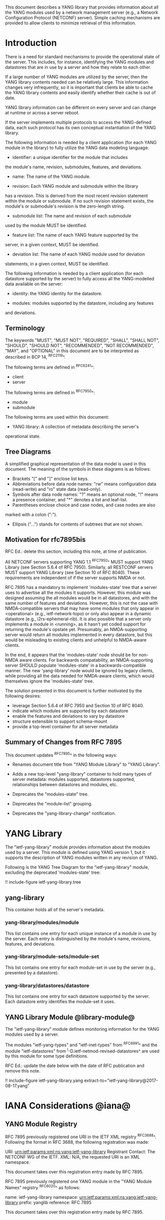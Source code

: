 # -*- org -*-

This document describes a YANG library that provides information
about all the YANG modules used by a network management server (e.g.,
a Network Configuration Protocol (NETCONF) server).  Simple caching
mechanisms are provided to allow clients to minimize retrieval of this
information.

* Introduction

There is a need for standard mechanisms to provide the operational
state of the server.  This includes, for instance, identifying the
YANG modules and datastores that are in use by a server and how
they relate to each other.

If a large number of YANG modules are utilized by the server,
then the YANG library contents needed can be relatively large.  This
information changes very infrequently, so it is important that clients
be able to cache the YANG library contents and easily identify whether
their cache is out of date.

YANG library information can be different on every server
and can change at runtime or across a server reboot.

If the server implements multiple protocols to access the
YANG-defined data, each such protocol has its own conceptual
instantiation of the YANG library.

The following information is needed by a client application
(for each YANG module in the library)
to fully utilize the YANG data modeling language:

- identifier: a unique identifier for the module that includes
the module's name, revision, submodules, features, and deviations.

- name: The name of the YANG module.

- revision: Each YANG module and submodule within the library
has a revision.  This is derived from the most
recent revision statement within the module or submodule.  If no such
revision statement exists, the module's or submodule's revision is the
zero-length string.

- submodule list: The name and revision of each submodule
used by the module MUST be identified.

- feature list: The name of each YANG feature supported by the
server, in a given context, MUST be identified.

- deviation list: The name of each YANG module used for deviation
statements, in a given context, MUST be identified.

The following information is needed by a client application
(for each datastore supported by the server) to fully access
all the YANG-modelled data available on the server:

- identity: the YANG identity for the datastore.

- modules: modules supported by the datastore, including any features
and deviations.


** Terminology

The keywords "MUST", "MUST NOT", "REQUIRED", "SHALL", "SHALL NOT",
"SHOULD", "SHOULD NOT", "RECOMMENDED", "NOT RECOMMENDED", "MAY", and
"OPTIONAL" in this document are to be interpreted as described in BCP
14, ^RFC2119^.

The following terms are defined in ^RFC6241^:

- client
- server

The following terms are defined in ^RFC7950^:

- module
- submodule

The following terms are used within this document:

- YANG library: A collection of metadata describing the server's
operational state.

** Tree Diagrams

A simplified graphical representation of the data model is used in
this document.  The meaning of the symbols in these
diagrams is as follows:

- Brackets "[" and "]" enclose list keys.
- Abbreviations before data node names: "rw" means configuration
 data (read-write) and "ro" state data (read-only).
- Symbols after data node names: "?" means an optional node, "!" means
 a presence container, and "*" denotes a list and leaf-list.
- Parentheses enclose choice and case nodes, and case nodes are also
marked with a colon (":").
- Ellipsis ("...") stands for contents of subtrees that are not shown.

** Motivation for rfc7895bis

RFC Ed.: delete this section, including this note, at time of publication.

All NETCONF servers supporting YANG 1.1 ^RFC7950^ MUST support YANG Library
(see Section 5.6.4 of RFC 7950).  Similarly, all RESTCONF servers MUST
support YANG Library (see Section 10 of RFC 8040).  These requirements
are independent of if the server supports NMDA or not.

RFC 7895 has a mandatory to implement 'modules-state' tree that a server
uses to advertise all the modules it supports.  However, this module was
designed assuming the all modules would be in all datastores, and with the
same number of features and deviations.  However, this is not the case
with NMDA-compatible servers that may have some modules that only appear
in <operational> (e.g., ietf-network-topo) or only also appear in a dynamic
datastore (e.g., i2rs-ephemeral-rib).  It is also possible that a server
only implements a module in <running>, as it hasn't yet coded support for
returning the module's opstate yet.  Presumably, an NMDA-supporting server
would return all modules implemented in every datastore, but this would be
misleading to existing clients and unhelpful to NMDA-aware clients.

In the end, it appears that the 'modules-state' node should be for non-NMDA
aware clients.  For backwards compatability, an NMDA-supporting server SHOULD
populate 'modules-state' in a backwards-compatible manner.  The new
'yang-library' node would be ignored by legacy clients, while providing
all the data needed for NMDA-aware clients, which would themselves ignore
the 'modules-state' tree.

The solution presented in this document is further motivated
by the following desires:

- leverage Section 5.6.4 of RFC 7950 and Section 10 of RFC 8040.
- indicate which modules are supported by each datastore
- enable the features and deviations to vary by datastore
- structure extensible to support schema-mount
- provide a top-level container for all server metadata

** Summary of Changes from RFC 7895

This document updates ^RFC7895^ in the following ways:

- Renames document title from "YANG Module Library" to "YANG Library".

- Adds a new top-level "yang-library" container to hold many types of
  server metadata: modules supported, datastores supported, relationships
  between datastores and modules, etc.

- Deprecates the "modules-state" tree.

- Deprecates the "module-list" grouping.

- Deprecates the "yang-library-change" notification.

* YANG Library

The "ietf-yang-library" module provides information about
the modules used by a server. This module is defined
using YANG version 1, but it supports the description of YANG modules
written in any revision of YANG.

Following is the YANG Tree Diagram for the "ietf-yang-library" module,
excluding the deprecated 'modules-state' tree:

!! include-figure ietf-yang-library.tree

** yang-library

This container holds all of the server's metadata.

*** yang-library/modules/module

This list contains one entry for each unique instance
of a module in use by the server.  Each entry is distinguished
by the module's name, revisions, features, and deviations.

*** yang-library/module-sets/module-set

This list contains one entry for each module-set
in use by the server (e.g., presented by a datastore).

*** yang-library/datastores/datastore

This list contains one entry for each datastore
supported by the server.  Each datastore entry identifies the
module-set it uses.

** YANG Library Module @library-module@

The "ietf-yang-library" module defines monitoring
information for the YANG modules used by a server.

The modules "ietf-yang-types" and "ietf-inet-types" from ^RFC6991^
and the module "ietf-datastores" from ^I-D.ietf-netmod-revised-datastores^
are used by this module for some type definitions.

RFC Ed.: update the date below with the date of RFC publication and
remove this note.

!! include-figure ietf-yang-library.yang extract-to="ietf-yang-library@2017-08-17.yang"

* IANA Considerations @iana@

** YANG Module Registry

RFC 7895 previously registered one URI in the IETF XML registry
^RFC3688^.  Following the format in RFC 3688, the following
registration was made:

     URI: urn:ietf:params:xml:ns:yang:ietf-yang-library
     Registrant Contact: The NETCONF WG of the IETF.
     XML: N/A, the requested URI is an XML namespace.

This document takes over this registration entry made by RFC 7895.

RFC 7895 previously registered one YANG module in the
"YANG Module Names" registry ^RFC6020^ as follows:

  name:         ietf-yang-library
  namespace:    urn:ietf:params:xml:ns:yang:ietf-yang-library
  prefix:       yanglib
  reference:    RFC 7895

This document takes over this registration entry made by RFC 7895.

* Security Considerations

The YANG module defined in this memo is designed to be accessed
via the NETCONF protocol ^RFC6241^.  The lowest NETCONF layer is
the secure transport layer and the mandatory-to-implement secure
transport is SSH ^RFC6242^.  The NETCONF access control model
^RFC6536^ provides the means to restrict access for particular
NETCONF users to a pre-configured subset of all available NETCONF
protocol operations and content.

Some of the readable data nodes in this YANG module may be
considered sensitive or vulnerable in some network environments.
It is thus important to control read access (e.g., via get,
get-config, or notification) to these data nodes.  These are the
subtrees and data nodes and their sensitivity/vulnerability:

- /modules-state/module: The module list used in a server
implementation may help an attacker identify the server capabilities
and server implementations with known bugs.
Although some of this information may
be available to all users via the NETCONF <hello> message (or similar
messages in other management protocols), this YANG module potentially
exposes additional details that could be of some assistance to an
attacker. Server vulnerabilities may be
specific to particular modules, module revisions, module features,
or even module deviations.  This information is included in each module entry.
For example, if a particular operation on a particular data node is
known to cause a server to crash or significantly degrade device performance,
then the module list information will help an
attacker identify server implementations with such a defect, in order
to launch a denial-of-service attack on the device.

* Acknowledgements

Contributions to this material by Andy Bierman are based upon work
supported by the The Space & Terrestrial Communications Directorate
(S&TCD) under Contract No. W15P7T-13-C-A616. Any opinions, findings
and conclusions or recommendations expressed in this material are
those of the author(s) and do not necessarily reflect the views of
The Space & Terrestrial Communications Directorate (S&TCD).


*! start-appendix


{{document:
    name ;
    ipr trust200902;
    category std;
    references back.xml;
    obsoletes rfc7895;
    title "YANG Library";
    abbreviation "YANG Library";
    contributor "author:Andy Bierman:YumaWorks:andy@yumaworks.com";
    contributor "author:Martin Bjorklund:Tail-f Systems:mbj@tail-f.com";
    contributor "author:Kent Watsen:Juniper Networks:kwatsen@juniper.net";
}}
